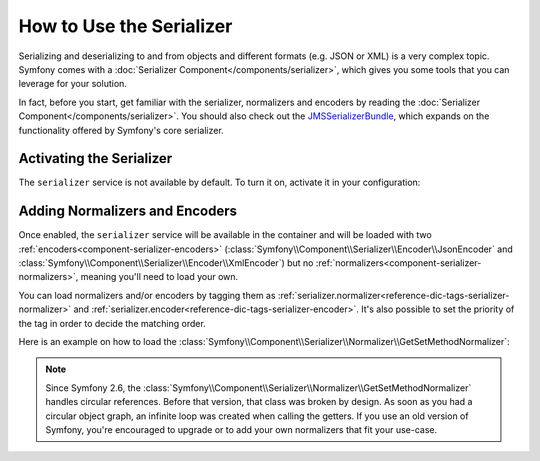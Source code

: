 .. index::
   single: Serializer

How to Use the Serializer
=========================

Serializing and deserializing to and from objects and different formats (e.g.
JSON or XML) is a very complex topic. Symfony comes with a
:doc:`Serializer Component</components/serializer>`, which gives you some
tools that you can leverage for your solution.

In fact, before you start, get familiar with the serializer, normalizers
and encoders by reading the :doc:`Serializer Component</components/serializer>`.
You should also check out the `JMSSerializerBundle`_, which expands on the
functionality offered by Symfony's core serializer.

Activating the Serializer
-------------------------

.. versionadded:: 2.3
    The Serializer has always existed in Symfony, but prior to Symfony 2.3,
    you needed to build the ``serializer`` service yourself.

The ``serializer`` service is not available by default. To turn it on, activate
it in your configuration:

.. configuration-block::

    .. code-block:: yaml

        # app/config/config.yml
        framework:
            # ...
            serializer:
                enabled: true

    .. code-block:: xml

        <!-- app/config/config.xml -->
        <framework:config>
            <!-- ... -->
            <framework:serializer enabled="true" />
        </framework:config>

    .. code-block:: php

        // app/config/config.php
        $container->loadFromExtension('framework', array(
            // ...
            'serializer' => array(
                'enabled' => true
            ),
        ));

Adding Normalizers and Encoders
-------------------------------

Once enabled, the ``serializer`` service will be available in the container
and will be loaded with two :ref:`encoders<component-serializer-encoders>`
(:class:`Symfony\\Component\\Serializer\\Encoder\\JsonEncoder` and
:class:`Symfony\\Component\\Serializer\\Encoder\\XmlEncoder`)
but no :ref:`normalizers<component-serializer-normalizers>`, meaning you'll
need to load your own.

You can load normalizers and/or encoders by tagging them as
:ref:`serializer.normalizer<reference-dic-tags-serializer-normalizer>` and
:ref:`serializer.encoder<reference-dic-tags-serializer-encoder>`. It's also
possible to set the priority of the tag in order to decide the matching order.

Here is an example on how to load the
:class:`Symfony\\Component\\Serializer\\Normalizer\\GetSetMethodNormalizer`:

.. configuration-block::

    .. code-block:: yaml

       # app/config/config.yml
       services:
          get_set_method_normalizer:
             class: Symfony\Component\Serializer\Normalizer\GetSetMethodNormalizer
             tags:
                - { name: serializer.normalizer }

    .. code-block:: xml

        <!-- app/config/config.xml -->
        <services>
            <service id="get_set_method_normalizer" class="Symfony\Component\Serializer\Normalizer\GetSetMethodNormalizer">
                <tag name="serializer.normalizer" />
            </service>
        </services>

    .. code-block:: php

        // app/config/config.php
        use Symfony\Component\DependencyInjection\Definition;

        $definition = new Definition(
            'Symfony\Component\Serializer\Normalizer\GetSetMethodNormalizer'
        ));
        $definition->addTag('serializer.normalizer');
        $container->setDefinition('get_set_method_normalizer', $definition);

.. note::

    Since Symfony 2.6, the :class:`Symfony\\Component\\Serializer\\Normalizer\\GetSetMethodNormalizer`
    handles circular references. 
    Before that version, that class was broken by design. As soon as you had a
    circular object graph, an infinite loop was created when calling the getters.
    If you use an old version of Symfony, you're encouraged to upgrade or to add
    your own normalizers that fit your use-case.

.. _JMSSerializerBundle: http://jmsyst.com/bundles/JMSSerializerBundle
